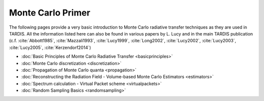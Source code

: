 ******************
Monte Carlo Primer
******************

The following pages provide a very basic introduction to Monte Carlo radiative
transfer techniques as they are used in TARDIS. All the information listed here
can also be found in various papers by L. Lucy and in the main TARDIS publication
(c.f. :cite:`Abbott1985`, :cite:`Mazzali1993`, :cite:`Lucy1999`,
:cite:`Long2002`, :cite:`Lucy2002`, :cite:`Lucy2003`, :cite:`Lucy2005`,
:cite:`Kerzendorf2014`)

* :doc:`Basic Principles of Monte Carlo Radiative Transfer <basicprinciples>`
* :doc:`Monte Carlo discretization <discretization>`
* :doc:`Propagation of Monte Carlo quanta <propagation>`
* :doc:`Reconstructing the Radiation Field - Volume-based Monte Carlo Estimators <estimators>`
* :doc:`Spectrum calculation - Virtual Packet scheme <virtualpackets>`
* :doc:`Random Sampling Basics <randomsampling>`
